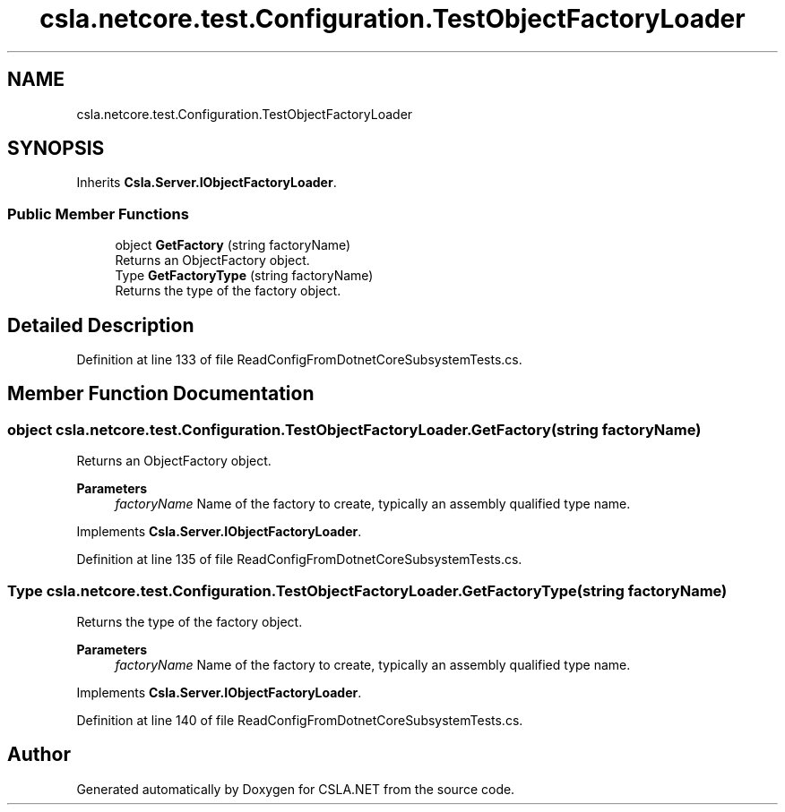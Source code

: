 .TH "csla.netcore.test.Configuration.TestObjectFactoryLoader" 3 "Wed Jul 21 2021" "Version 5.4.2" "CSLA.NET" \" -*- nroff -*-
.ad l
.nh
.SH NAME
csla.netcore.test.Configuration.TestObjectFactoryLoader
.SH SYNOPSIS
.br
.PP
.PP
Inherits \fBCsla\&.Server\&.IObjectFactoryLoader\fP\&.
.SS "Public Member Functions"

.in +1c
.ti -1c
.RI "object \fBGetFactory\fP (string factoryName)"
.br
.RI "Returns an ObjectFactory object\&. "
.ti -1c
.RI "Type \fBGetFactoryType\fP (string factoryName)"
.br
.RI "Returns the type of the factory object\&. "
.in -1c
.SH "Detailed Description"
.PP 
Definition at line 133 of file ReadConfigFromDotnetCoreSubsystemTests\&.cs\&.
.SH "Member Function Documentation"
.PP 
.SS "object csla\&.netcore\&.test\&.Configuration\&.TestObjectFactoryLoader\&.GetFactory (string factoryName)"

.PP
Returns an ObjectFactory object\&. 
.PP
\fBParameters\fP
.RS 4
\fIfactoryName\fP Name of the factory to create, typically an assembly qualified type name\&. 
.RE
.PP

.PP
Implements \fBCsla\&.Server\&.IObjectFactoryLoader\fP\&.
.PP
Definition at line 135 of file ReadConfigFromDotnetCoreSubsystemTests\&.cs\&.
.SS "Type csla\&.netcore\&.test\&.Configuration\&.TestObjectFactoryLoader\&.GetFactoryType (string factoryName)"

.PP
Returns the type of the factory object\&. 
.PP
\fBParameters\fP
.RS 4
\fIfactoryName\fP Name of the factory to create, typically an assembly qualified type name\&. 
.RE
.PP

.PP
Implements \fBCsla\&.Server\&.IObjectFactoryLoader\fP\&.
.PP
Definition at line 140 of file ReadConfigFromDotnetCoreSubsystemTests\&.cs\&.

.SH "Author"
.PP 
Generated automatically by Doxygen for CSLA\&.NET from the source code\&.
